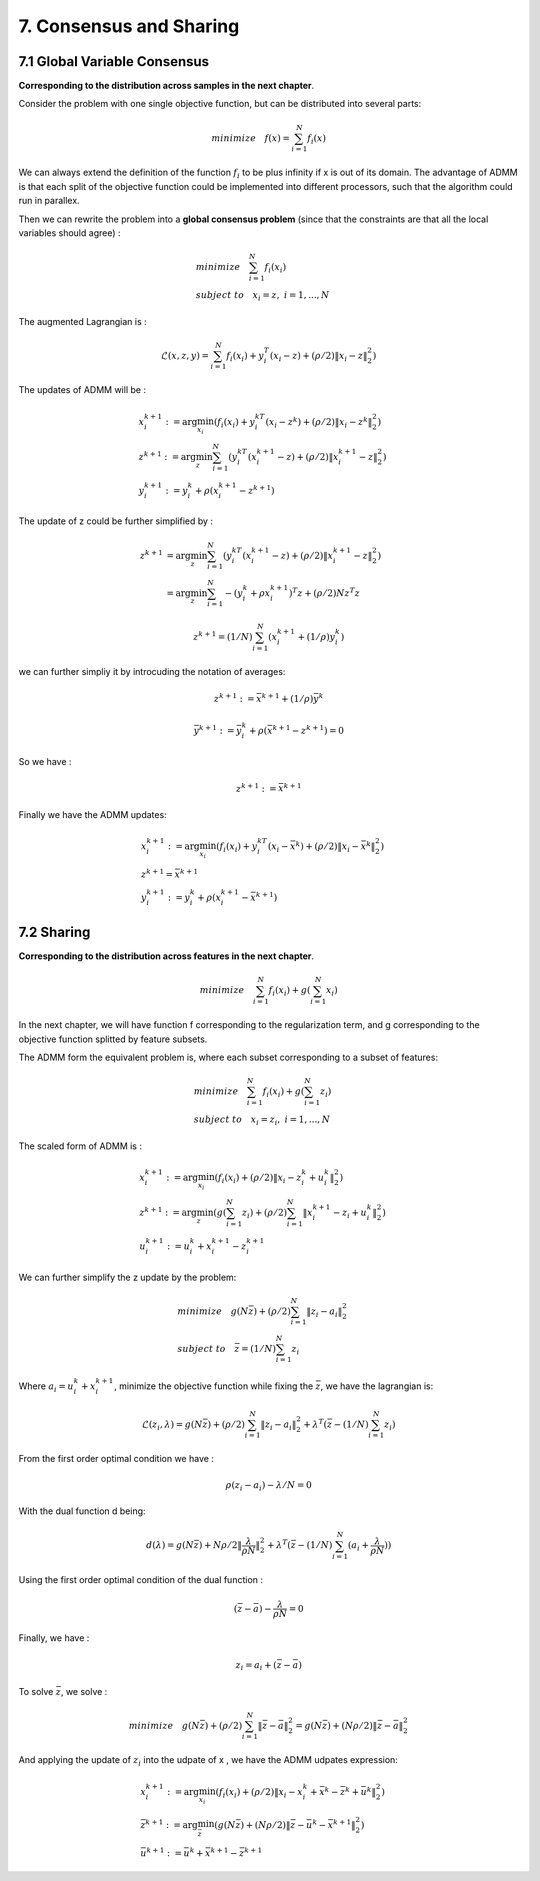 7. Consensus and Sharing
===============================


7.1 Global Variable Consensus
---------------------------------

**Corresponding to the distribution across samples in the next chapter**.

Consider the problem with one single objective function, but can be distributed into several parts:

.. math::
  minimize \quad f(x) = \sum_{i=1}^{N}f_{i}(x)

We can always extend the definition of the function :math:`f_{i}` to be plus infinity if x is out of its domain.
The advantage of ADMM is that each split of the objective function could be implemented into different processors, such
that the algorithm could run in parallex.

Then we can rewrite the problem into a **global consensus problem** (since that the constraints are that all the local variables should agree) :

.. math::
  \begin{align*}
  &minimize \quad \sum_{i=1}^{N}f_{i}(x_{i}) \\
  &subject\ to \quad x_{i} = z, \ i = 1, ..., N
  \end{align*}

The augmented Lagrangian is :

.. math::
  \mathcal{L}(x,z,y) = \sum_{i=1}^{N}f_{i}(x_{i}) + y_{i}^{T}(x_{i}-z) + (\rho/2)\|x_{i} -z \|_{2}^{2})

The updates of ADMM will be :

.. math::
  \begin{align*}
  &x^{k+1}_{i} := \arg\min_{x_{i}} (f_{i}(x_{i}) + y_{i}^{kT}(x_{i}-z^{k}) + (\rho/2)\|x_{i} -z^{k} \|_{2}^{2}) \\
  &z^{k+1} := \arg\min_{z} \sum_{i=1}^{N}(y_{i}^{kT}(x_{i}^{k+1}-z) + (\rho/2)\|x_{i}^{k+1} -z \|_{2}^{2}) \\
  &y^{k+1}_{i} := y^{k}_{i} + \rho(x^{k+1}_{i}-z^{k+1})
  \end{align*}

The update of z could be further simplified by :

.. math::
  \begin{align*}
  z^{k+1} &= \arg\min_{z} \sum_{i=1}^{N}(y_{i}^{kT}(x_{i}^{k+1}-z) + (\rho/2)\|x_{i}^{k+1} -z \|_{2}^{2}) \\
  &= \arg\min_{z} \sum_{i=1}^{N} - (y_{i}^{k} +\rho x_{i}^{k+1})^{T}z + (\rho/2)Nz^{T}z
  \end{align*}

.. math::
  z^{k+1} = (1/N)\sum_{i=1}^{N}(x_{i}^{k+1} + (1/\rho)y_{i}^{k})

we can further simpliy it by introcuding the notation of averages:

.. math::
  z^{k+1} := \bar{x}^{k+1} + (1/\rho)\bar{y}^{k}

.. math::
  \bar{y}^{k+1} := \bar{y}^{k}_{i} + \rho(\bar{x}^{k+1}-z^{k+1}) = 0

So we have :

.. math::
  z^{k+1} := \bar{x}^{k+1}

Finally we have the ADMM updates:

.. math::
  \begin{align*}
  &x^{k+1}_{i} := \arg\min_{x_{i}} (f_{i}(x_{i}) + y_{i}^{kT}(x_{i}-\bar{x}^{k}) + (\rho/2)\|x_{i} -\bar{x}^{k} \|_{2}^{2}) \\
  &z^{k+1} = \bar{x}^{k+1}\\
  &y^{k+1}_{i} := y^{k}_{i} + \rho(x^{k+1}_{i}-\bar{x}^{k+1})
  \end{align*}

7.2 Sharing
-------------------------

**Corresponding to the distribution across features in the next chapter**.

.. math::
  minimize \quad \sum_{i=1}^{N}f_{i}(x_{i}) + g(\sum_{i=1}^{N}x_{i})

In the next chapter, we will have function f corresponding to the regularization term, and g corresponding to the objective function splitted by feature subsets.

The ADMM form the equivalent problem is, where each subset corresponding to a subset of features:

.. math::
  \begin{align*}
  &minimize \quad \sum_{i=1}^{N}f_{i}(x_{i}) + g(\sum_{i=1}^{N}z_{i}) \\
  &subject\ to \quad x_{i} = z_{i}, \ i = 1,...,N
  \end{align*}

The scaled form of ADMM is :

.. math::
  \begin{align*}
  &x^{k+1}_{i} := \arg\min_{x_{i}} (f_{i}(x_{i}) + (\rho/2)\|x_{i} - z_{i}^{k} + u_{i}^{k}\|_{2}^{2}) \\
  &z^{k+1} := \arg\min_{z}(g(\sum_{i=1}^{N}z_{i}) + (\rho/2)\sum_{i=1}^{N}\|x_{i}^{k+1} - z_{i} + u_{i}^{k}\|_{2}^{2}) \\
  &u^{k+1}_{i} := u^{k}_{i} + x_{i}^{k+1} - z_{i}^{k+1}
  \end{align*}

We can further simplify the z update by the problem:

.. math::
  \begin{align*}
  &minimize \quad g(N\bar{z}) + (\rho/2)\sum_{i=1}^{N}\|z_{i} -a_{i}\|_{2}^{2} \\
  &subject\ to \quad \bar{z} = (1/N)\sum_{i=1}^{N}z_{i}
  \end{align*}

Where :math:`a_{i} = u_{i}^{k} + x_{i}^{k+1}`, minimize the objective function while fixing the :math:`\bar{z}`, we have the lagrangian is:

.. math::
  \mathcal{L}(z_{i}, \lambda) = g(N\bar{z}) + (\rho/2)\sum_{i=1}^{N}\|z_{i} -a_{i}\|_{2}^{2} + \lambda^{T} (\bar{z} - (1/N)\sum_{i=1}^{N}z_{i})

From the first order optimal condition we have :

.. math::
  \rho (z_{i} - a_{i}) - \lambda /N =0

With the dual function d being:

.. math::
  d(\lambda) = g(N\bar{z}) + N\rho/2\|\frac{\lambda}{\rho N}\|_{2}^{2} + \lambda^{T} (\bar{z} - (1/N)\sum_{i=1}^{N}(a_{i} + \frac{\lambda}{\rho N}))

Using the first order optimal condition of the dual function :

.. math::
  (\bar{z} - \bar{a}) - \frac{\lambda}{\rho N} = 0

Finally, we have :

.. math::
  z_{i} = a_{i} + (\bar{z} -\bar{a})

To solve :math:`\bar{z}`, we solve :

.. math::
  minimize \quad g(N\bar{z}) + (\rho/2)\sum_{i=1}^{N}\|\bar{z}-\bar{a}\|_{2}^{2} = g(N\bar{z}) + (N\rho/2)\|\bar{z}-\bar{a}\|_{2}^{2}

And applying the update of :math:`z_{i}` into the udpate of x , we have the ADMM udpates expression:

.. math::
  \begin{align*}
  &x_{i}^{k+1} := \arg\min_{x_{i}} (f_{i}(x_{i}) + (\rho/2)\|x_{i} - x_{i}^{k} + \bar{x}^{k} - \bar{z}^{k} + \bar{u}^{k}\|_{2}^{2}  ) \\
  &\bar{z}^{k+1} := \arg\min_{\bar{z}} (g(N\bar{z}) + (N\rho/2)\|\bar{z}-\bar{u}^{k} - \bar{x}^{k+1}\|_{2}^{2}) \\
  &\bar{u}^{k+1} := \bar{u}^{k} + \bar{x}^{k+1} - \bar{z}^{k+1}
  \end{align*}
